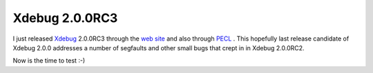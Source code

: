 Xdebug 2.0.0RC3
===============

.. articleMetaData::
   :Where: Skien, Norway
   :Date: 20070131 2059 CET
   :Tags: blog, cms, php, xdebug

.. image:: /images/content/xdebug_logo.png
   :align: left

I
just released `Xdebug`_ 2.0.0RC3
through the `web site`_ and also
through `PECL`_ . This
hopefully last release candidate of Xdebug 2.0.0 addresses a number of
segfaults and other small bugs that crept in in Xdebug 2.0.0RC2.

Now is the time to test :-)


.. _`Xdebug`: http://xdebug.org
.. _`web site`: http://xdebug.org
.. _`PECL`: http://pecl.php.net/package/Xdebug

